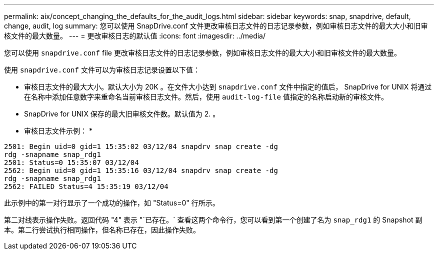 ---
permalink: aix/concept_changing_the_defaults_for_the_audit_logs.html 
sidebar: sidebar 
keywords: snap, snapdrive, default, change, audit, log 
summary: 您可以使用 SnapDrive.conf 文件更改审核日志文件的日志记录参数，例如审核日志文件的最大大小和旧审核文件的最大数量。 
---
= 更改审核日志的默认值
:icons: font
:imagesdir: ../media/


[role="lead"]
您可以使用 `snapdrive.conf` file 更改审核日志文件的日志记录参数，例如审核日志文件的最大大小和旧审核文件的最大数量。

使用 `snapdrive.conf` 文件可以为审核日志记录设置以下值：

* 审核日志文件的最大大小。默认大小为 20K 。在文件大小达到 `snapdrive.conf` 文件中指定的值后， SnapDrive for UNIX 将通过在名称中添加任意数字来重命名当前审核日志文件。然后，使用 `audit-log-file` 值指定的名称启动新的审核文件。
* SnapDrive for UNIX 保存的最大旧审核文件数。默认值为 2. 。


* 审核日志文件示例： *

[listing]
----
2501: Begin uid=0 gid=1 15:35:02 03/12/04 snapdrv snap create -dg
rdg -snapname snap_rdg1
2501: Status=0 15:35:07 03/12/04
2562: Begin uid=0 gid=1 15:35:16 03/12/04 snapdrv snap create -dg
rdg -snapname snap_rdg1
2562: FAILED Status=4 15:35:19 03/12/04
----
此示例中的第一对行显示了一个成功的操作，如 "Status=0" 行所示。

第二对线表示操作失败。返回代码 "4" 表示 "`已存在。` 查看这两个命令行，您可以看到第一个创建了名为 `snap_rdg1` 的 Snapshot 副本。第二行尝试执行相同操作，但名称已存在，因此操作失败。
